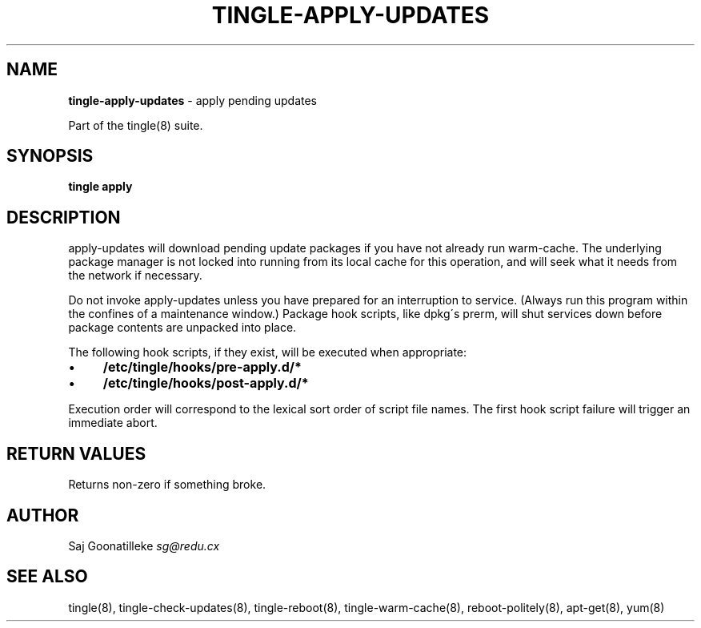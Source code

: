.\" generated with Ronn/v0.7.3
.\" http://github.com/rtomayko/ronn/tree/0.7.3
.
.TH "TINGLE\-APPLY\-UPDATES" "8" "September 2011" "" ""
.
.SH "NAME"
\fBtingle\-apply\-updates\fR \- apply pending updates
.
.P
Part of the tingle(8) suite\.
.
.SH "SYNOPSIS"
\fBtingle\fR \fBapply\fR
.
.SH "DESCRIPTION"
apply\-updates will download pending update packages if you have not already run warm\-cache\. The underlying package manager is not locked into running from its local cache for this operation, and will seek what it needs from the network if necessary\.
.
.P
Do not invoke apply\-updates unless you have prepared for an interruption to service\. (Always run this program within the confines of a maintenance window\.) Package hook scripts, like dpkg\'s prerm, will shut services down before package contents are unpacked into place\.
.
.P
The following hook scripts, if they exist, will be executed when appropriate:
.
.IP "\(bu" 4
\fB/etc/tingle/hooks/pre\-apply\.d/*\fR
.
.IP "\(bu" 4
\fB/etc/tingle/hooks/post\-apply\.d/*\fR
.
.IP "" 0
.
.P
Execution order will correspond to the lexical sort order of script file names\. The first hook script failure will trigger an immediate abort\.
.
.SH "RETURN VALUES"
Returns non\-zero if something broke\.
.
.SH "AUTHOR"
Saj Goonatilleke \fIsg@redu\.cx\fR
.
.SH "SEE ALSO"
tingle(8), tingle\-check\-updates(8), tingle\-reboot(8), tingle\-warm\-cache(8), reboot\-politely(8), apt\-get(8), yum(8)
